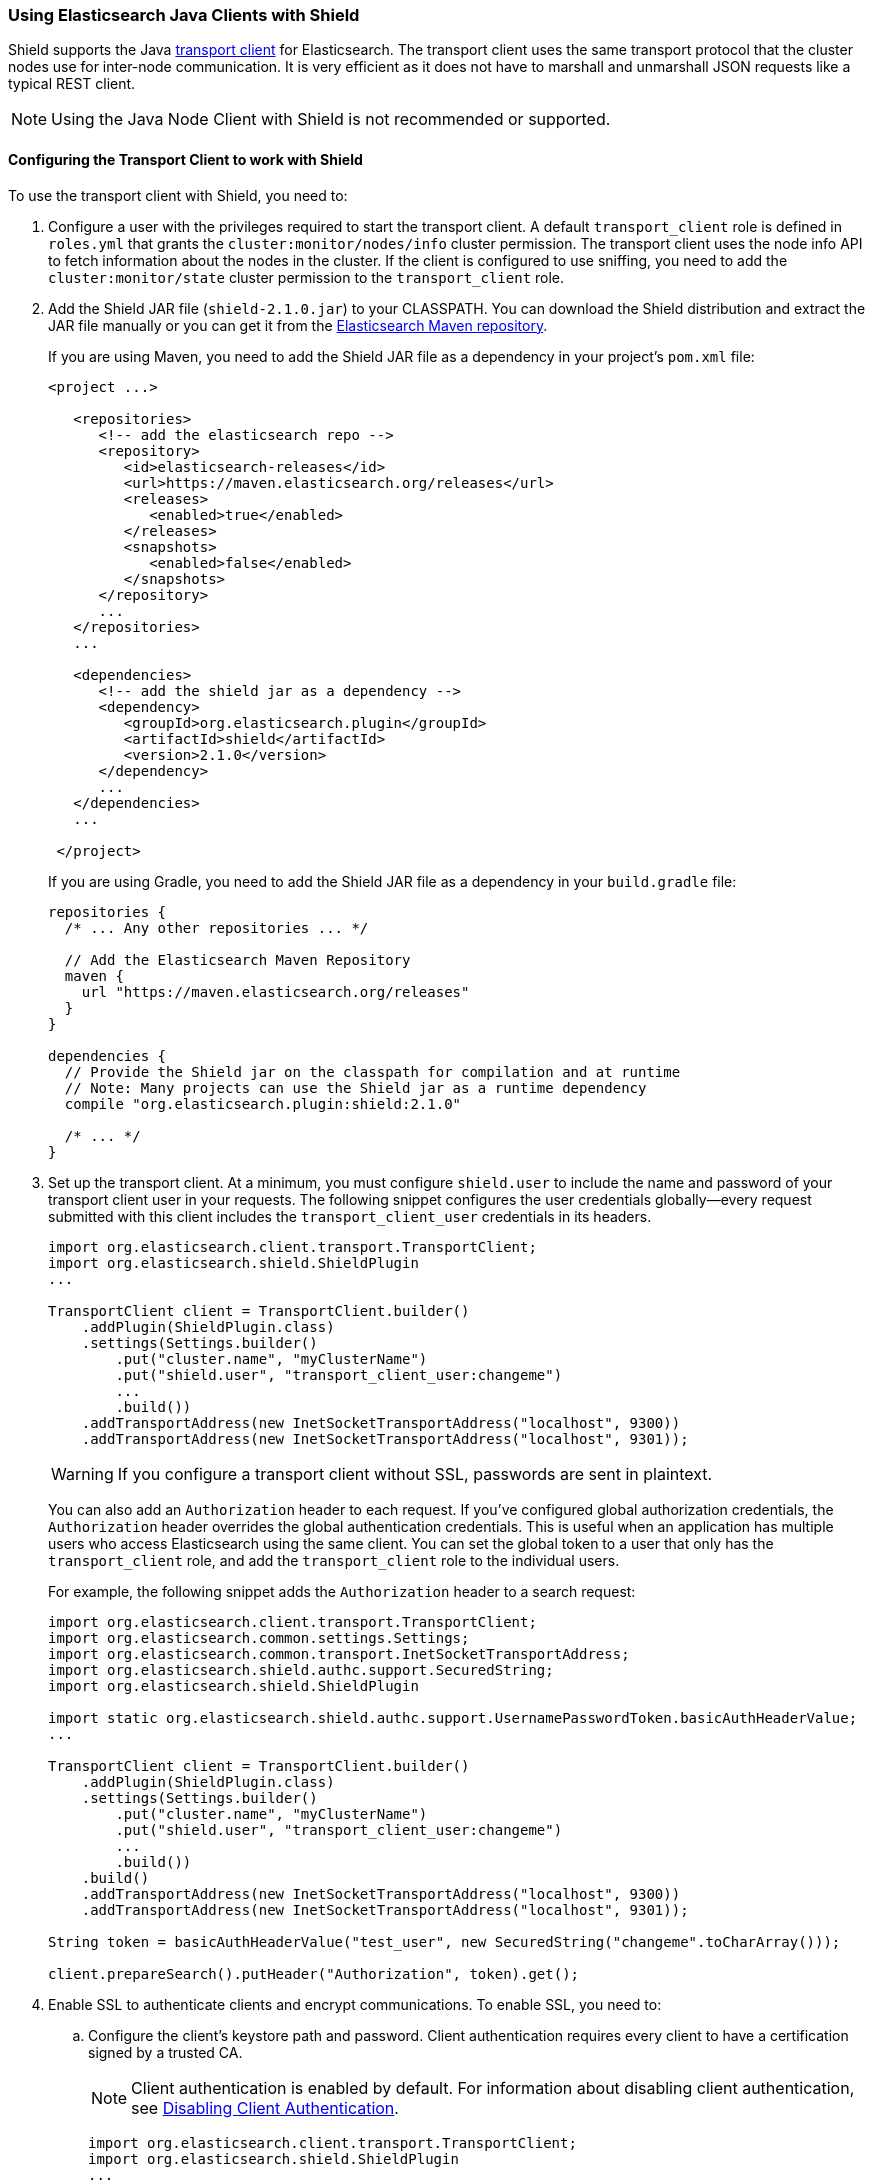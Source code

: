 === Using Elasticsearch Java Clients with Shield

Shield supports the Java http://www.elastic.co/guide/en/elasticsearch/client/java-api/current/transport-client.html[transport client] for Elasticsearch. The transport client uses the same transport protocol that the cluster nodes use for inter-node communication. It is very efficient as it does not have to marshall and unmarshall JSON requests like a typical REST client.

NOTE: Using the Java Node Client with Shield is not recommended or supported.

[float]
[[transport-client]]
==== Configuring the Transport Client to work with Shield

To use the transport client with Shield, you need to:

[[java-transport-client-role]]
. Configure a user with the privileges required to start the transport client. A default 
`transport_client` role is defined in `roles.yml` that grants the `cluster:monitor/nodes/info` cluster permission. The transport client uses the node info API to fetch information about the nodes in the cluster. If the client is configured to use sniffing, you need to add the
`cluster:monitor/state` cluster permission to the `transport_client` role.

. Add the Shield JAR file (`shield-2.1.0.jar`) to your CLASSPATH. You can download the Shield distribution and extract the JAR file manually or you can get it from the https://maven.elasticsearch.org/releases/org/elasticsearch/plugin/shield/{version}/shield-{version}.jar[Elasticsearch Maven repository].
+
If you are using Maven, you need to add the Shield JAR file as a dependency in your project's `pom.xml` file:
+
[source,xml]
--------------------------------------------------------------
<project ...>

   <repositories>
      <!-- add the elasticsearch repo -->
      <repository>
         <id>elasticsearch-releases</id>
         <url>https://maven.elasticsearch.org/releases</url>
         <releases>
            <enabled>true</enabled>
         </releases>
         <snapshots>
            <enabled>false</enabled>
         </snapshots>
      </repository>
      ...
   </repositories>
   ...

   <dependencies>
      <!-- add the shield jar as a dependency -->
      <dependency>
         <groupId>org.elasticsearch.plugin</groupId>
         <artifactId>shield</artifactId>
         <version>2.1.0</version>
      </dependency>
      ...
   </dependencies>
   ...

 </project>
--------------------------------------------------------------
+
If you are using Gradle, you need to add the Shield JAR file as a dependency in your `build.gradle` file:
+
[source,groovy]
--------------------------------------------------------------
repositories {
  /* ... Any other repositories ... */

  // Add the Elasticsearch Maven Repository
  maven {
    url "https://maven.elasticsearch.org/releases"
  }
}

dependencies {
  // Provide the Shield jar on the classpath for compilation and at runtime
  // Note: Many projects can use the Shield jar as a runtime dependency
  compile "org.elasticsearch.plugin:shield:2.1.0"

  /* ... */
}
--------------------------------------------------------------

. Set up the transport client. At a minimum, you must configure `shield.user` to include the name and password of your transport client user in your requests. The following snippet configures the user credentials globally--every request submitted with this client includes the `transport_client_user` credentials in its headers.
+
[source,java]
-------------------------------------------------------------------------------------------------
import org.elasticsearch.client.transport.TransportClient;
import org.elasticsearch.shield.ShieldPlugin
...

TransportClient client = TransportClient.builder()
    .addPlugin(ShieldPlugin.class)
    .settings(Settings.builder()
        .put("cluster.name", "myClusterName")
        .put("shield.user", "transport_client_user:changeme")
        ...
        .build())
    .addTransportAddress(new InetSocketTransportAddress("localhost", 9300))
    .addTransportAddress(new InetSocketTransportAddress("localhost", 9301));
-------------------------------------------------------------------------------------------------
+
WARNING: If you configure a transport client without SSL, passwords are sent in plaintext.
+
You can also add an `Authorization` header to each request. If you've configured global authorization credentials, the `Authorization` header overrides the global authentication credentials. This is useful when an application has multiple users who access Elasticsearch using the same client. You can set the global token to a user that only has the `transport_client` role, and add the `transport_client` role to the individual users.
+
For example, the following snippet adds the `Authorization` header to a search request:
+
[source,java]
--------------------------------------------------------------------------------------------------
import org.elasticsearch.client.transport.TransportClient;
import org.elasticsearch.common.settings.Settings;
import org.elasticsearch.common.transport.InetSocketTransportAddress;
import org.elasticsearch.shield.authc.support.SecuredString;
import org.elasticsearch.shield.ShieldPlugin

import static org.elasticsearch.shield.authc.support.UsernamePasswordToken.basicAuthHeaderValue;
...

TransportClient client = TransportClient.builder()
    .addPlugin(ShieldPlugin.class)
    .settings(Settings.builder()
        .put("cluster.name", "myClusterName")
        .put("shield.user", "transport_client_user:changeme")
        ...
        .build())
    .build()
    .addTransportAddress(new InetSocketTransportAddress("localhost", 9300))
    .addTransportAddress(new InetSocketTransportAddress("localhost", 9301));

String token = basicAuthHeaderValue("test_user", new SecuredString("changeme".toCharArray()));

client.prepareSearch().putHeader("Authorization", token).get();
--------------------------------------------------------------------------------------------------

. Enable SSL to authenticate clients and encrypt communications. To enable SSL, you need to:

.. Configure the client's keystore path and password. Client authentication requires every 
client to have a certification signed by a trusted CA. 
+
NOTE: Client authentication is enabled by default. For information about disabling client authentication, see <<disabling-client-auth, Disabling Client Authentication>>.
+
[source,java]
--------------------------------------------------------------------------------------------------
import org.elasticsearch.client.transport.TransportClient;
import org.elasticsearch.shield.ShieldPlugin
...

TransportClient client = TransportClient.builder()
    .addPlugin(ShieldPlugin.class)
    .settings(Settings.builder()
        .put("cluster.name", "myClusterName")
        .put("shield.user", "transport_client_user:changeme")
        .put("shield.ssl.keystore.path", "/path/to/client.jks") (1)
        .put("shield.ssl.keystore.password", "password")
        ...
        .build());
--------------------------------------------------------------------------------------------------
+
(1) The `client.jks` keystore must contain the client's signed certificate and the CA certificate.
+
.. Enable the SSL transport by setting `shield.transport.ssl` to `true` in the client configuration.
+
[source,java]
--------------------------------------------------------------------------------------------------
import org.elasticsearch.client.transport.TransportClient;
import org.elasticsearch.shield.ShieldPlugin
...

TransportClient client = TransportClient.builder()
    .addPlugin(ShieldPlugin.class)
    .settings(Settings.builder()
        .put("cluster.name", "myClusterName")
        .put("shield.user", "transport_client_user:changeme")
        .put("shield.ssl.keystore.path", "/path/to/client.jks") (1)
        .put("shield.ssl.keystore.password", "password")
        .put("shield.transport.ssl", "true")
        ...
        .build())
    .addTransportAddress(new InetSocketTransportAddress("localhost", 9300))
    .addTransportAddress(new InetSocketTransportAddress("localhost", 9301));
--------------------------------------------------------------------------------------------------

[float]
[[disabling-client-auth]]
===== Disabling Client Authentication

If you want to disable client authentication, you can use a client-specific transport protocol. For more information, <<separating-node-client-traffic, Separating Node to Node and Client Traffic>>.

If you are not using client authentication and sign the Elasticsearch node certificates with your own CA, you need to set the truststore path and password in the client configuration:

[source,java]
------------------------------------------------------------------------------------------------------
import org.elasticsearch.client.transport.TransportClient;
import org.elasticsearch.shield.ShieldPlugin
...

TransportClient client = TransportClient.builder()
    .addPlugin(ShieldPlugin.class)
    .settings(Settings.builder()
        .put("cluster.name", "myClusterName")
        .put("shield.user", "test_user:changeme")
        .put("shield.ssl.truststore.path", "/path/to/truststore.jks") (1)
        .put("shield.ssl.truststore.password", "password")
        .put("shield.transport.ssl", "true")
        ...
        .build())
    .addTransportAddress(new InetSocketTransportAddress("localhost", 9300))
    .addTransportAddress(new InetSocketTransportAddress("localhost", 9301));
------------------------------------------------------------------------------------------------------
(1) The `truststore.jks` truststore must contain the certificate of the CA that signed the Elasticsearch node certificates. 

NOTE: If you are using a public CA that is already trusted by the Java runtime, you to not need to set the `shield.ssl.truststore.path` and `shield.ssl.truststore.password`.

[float]
[[connecting-anonymously]]
===== Connecting Anonymously added[1.1.0]

To enable the transport client to connect anonymously, you must assign the anonymous user the privileges defined in the  <<java-transport-client-role,transport_client>> role. Anonymous access must also be enabled, of course. For more information, see  <<anonymous-access,Enabling Anonymous Access>>.

[float]
[[shield-client]]
==== Shield Client

Shield exposes its own API through the `ShieldClient` class. At the moment, this API only exposes one operation, for clearing the realm caches. `ShieldClient` is a wrapper around the existing clients (any client class implementing `org.elasticsearch.client.Client`).

The following example shows how you can clear Shield's realm caches using `ShieldClient`:

[source,java]
------------------------------------------------------------------------------------------------------
import static org.elasticsearch.node.NodeBuilder.*;
...

Client client = ... // create the transport client

ShieldClient shieldClient = new ShieldClient(client);
ClearRealmCacheResponse response = shieldClient.authc().prepareClearRealmCache()
    .realms("ldap1", "ad1") (1)
    .usernames("rdeniro")
    .get();
------------------------------------------------------------------------------------------------------

(1) Clears the `ldap1` and `ad1` realm caches for the `rdeniro` user.


